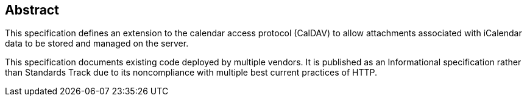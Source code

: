[abstract]
== Abstract

This specification defines an extension to the calendar access protocol (CalDAV)
to allow attachments associated with iCalendar data to be stored and managed on
the server.

This specification documents existing code deployed by multiple vendors. It is
published as an Informational specification rather than Standards Track due to
its noncompliance with multiple best current practices of HTTP.
